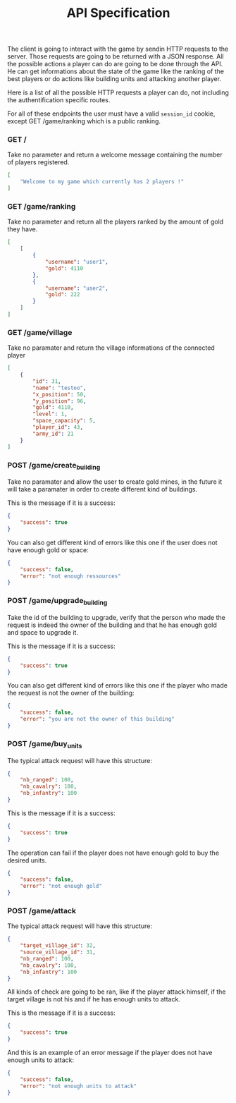 #+title: API Specification
#+weight: 1
#+hugo_cascade_type: docs
#+math: true

The client is going to interact with the game by sendin HTTP requests to the server. Those requests are going to be returned with a JSON response. All the possible actions a player can do are going to be done through the API. He can get informations about the state of the game like the ranking of the best players or do actions like building units and attacking another player.

Here is a list of all the possible HTTP requests a player can do, not including the authentification specific routes.

For all of these endpoints the user must have a valid =session_id= cookie, except GET /game/ranking which is a public ranking.

*** GET /
Take no parameter and return a welcome message containing the number of players registered.

#+begin_src json
  [
      "Welcome to my game which currently has 2 players !"
  ]
#+end_src

*** GET /game/ranking
Take no parameter and return all the players ranked by the amount of gold they have.

#+begin_src json
[
    [
        {
            "username": "user1",
            "gold": 4110
        },
        {
            "username": "user2",
            "gold": 222
        }
    ]
]
#+end_src

*** GET /game/village
Take no paramater and return the village informations of the connected player
#+begin_src json
[
    {
        "id": 31,
        "name": "testoo",
        "x_position": 50,
        "y_position": 96,
        "gold": 4110,
        "level": 1,
        "space_capacity": 5,
        "player_id": 43,
        "army_id": 21
    }
]
#+end_src

*** POST /game/create_building
Take no paramater and allow the user to create gold mines, in the future it will take a paramater in order to create different kind of buildings.

This is the message if it is a success:
#+begin_src json
  {
      "success": true
  }
#+end_src

You can also get different kind of errors like this one if the user does not have enough gold or space:
#+begin_src json
  {
      "success": false,
      "error": "not enough ressources"
  }
#+end_src

*** POST /game/upgrade_building
Take the id of the building to upgrade, verify that the person who made the request is indeed the owner of the building and that he has enough gold and space to upgrade it.

This is the message if it is a success:
#+begin_src json
  {
      "success": true
  }
#+end_src

You can also get different kind of errors like this one if the player who made the request is not the owner of the building:
#+begin_src json
  {
      "success": false,
      "error": "you are not the owner of this building"
  }
#+end_src

*** POST /game/buy_units
The typical attack request will have this structure:

#+begin_src json
  {
      "nb_ranged": 100,
      "nb_cavalry": 100,
      "nb_infantry": 100
  }
#+end_src

This is the message if it is a success:
#+begin_src json
  {
      "success": true
  }
#+end_src

The operation can fail if the player does not have enough gold to buy the desired units.

#+begin_src json
  {
      "success": false,
      "error": "not enough gold"
  }
#+end_src

*** POST /game/attack
The typical attack request will have this structure:

#+begin_src json
  {
      "target_village_id": 32,
      "source_village_id": 31,
      "nb_ranged": 100,
      "nb_cavalry": 100,
      "nb_infantry": 100
  }
#+end_src

All kinds of check are going to be ran, like if the player attack himself, if the target village is not his and if he has enough units to attack.

This is the message if it is a success:
#+begin_src json
  {
      "success": true
  }
#+end_src

And this is an example of an error message if the player does not have enough units to attack:
#+begin_src json
  {
      "success": false,
      "error": "not enough units to attack"
  }
#+end_src

